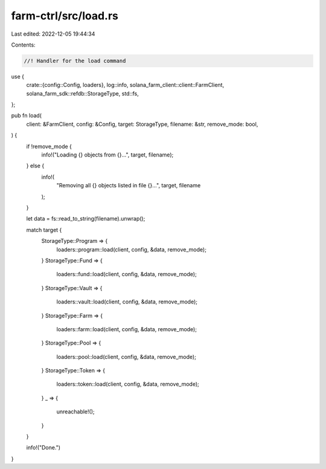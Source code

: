 farm-ctrl/src/load.rs
=====================

Last edited: 2022-12-05 19:44:34

Contents:

.. code-block:: rs

    //! Handler for the load command

use {
    crate::{config::Config, loaders},
    log::info,
    solana_farm_client::client::FarmClient,
    solana_farm_sdk::refdb::StorageType,
    std::fs,
};

pub fn load(
    client: &FarmClient,
    config: &Config,
    target: StorageType,
    filename: &str,
    remove_mode: bool,
) {
    if !remove_mode {
        info!("Loading {} objects from {}...", target, filename);
    } else {
        info!(
            "Removing all {} objects listed in file {}...",
            target, filename
        );
    }

    let data = fs::read_to_string(filename).unwrap();

    match target {
        StorageType::Program => {
            loaders::program::load(client, config, &data, remove_mode);
        }
        StorageType::Fund => {
            loaders::fund::load(client, config, &data, remove_mode);
        }
        StorageType::Vault => {
            loaders::vault::load(client, config, &data, remove_mode);
        }
        StorageType::Farm => {
            loaders::farm::load(client, config, &data, remove_mode);
        }
        StorageType::Pool => {
            loaders::pool::load(client, config, &data, remove_mode);
        }
        StorageType::Token => {
            loaders::token::load(client, config, &data, remove_mode);
        }
        _ => {
            unreachable!();
        }
    }

    info!("Done.")
}



